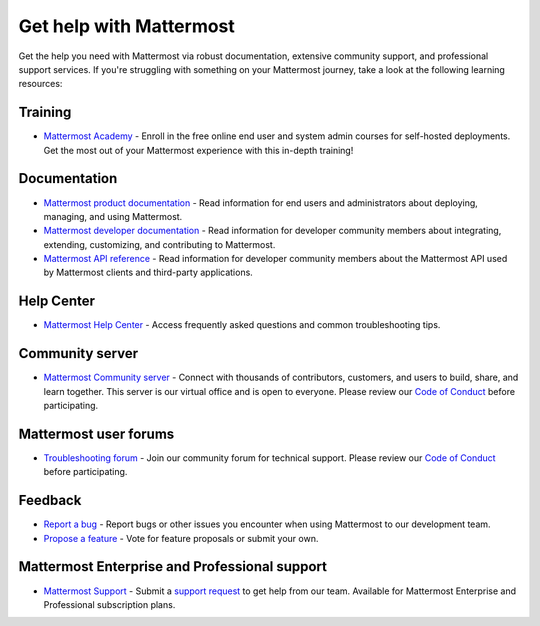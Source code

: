 Get help with Mattermost
=========================

Get the help you need with Mattermost via robust documentation, extensive community support, and professional support services. If you're struggling with something on your Mattermost journey, take a look at the following learning resources:

Training
--------

- `Mattermost Academy <https://academy.mattermost.com/>`__ - Enroll in the free online end user and system admin courses for self-hosted deployments. Get the most out of your Mattermost experience with this in-depth training!

Documentation
-------------

- `Mattermost product documentation <https://docs.mattermost.com/>`__ - Read information for end users and administrators about deploying, managing, and using Mattermost.
- `Mattermost developer documentation <https://developers.mattermost.com/>`__ - Read information for developer community members about integrating, extending, customizing, and contributing to Mattermost.
- `Mattermost API reference <https://api.mattermost.com/>`__ - Read information for developer community members about the Mattermost API used by Mattermost clients and third-party applications.

Help Center
-----------

- `Mattermost Help Center <http://support.mattermost.com>`__ - Access frequently asked questions and common troubleshooting tips.

Community server
----------------

- `Mattermost Community server <https://community.mattermost.com>`__ - Connect with thousands of contributors, customers, and users to build, share, and learn together. This server is our virtual office and is open to everyone. Please review our `Code of Conduct <https://handbook.mattermost.com/contributors/contributors/guidelines/contribution-guidelines>`__ before participating.

Mattermost user forums
----------------------

- `Troubleshooting forum <https://forum.mattermost.com/c/trouble-shoot/16>`__ - Join our community forum for technical support. Please review our `Code of Conduct <https://handbook.mattermost.com/contributors/contributors/guidelines/contribution-guidelines>`__ before participating.

Feedback
--------

- `Report a bug <https://developers.mattermost.com/contribute/why-contribute/#youve-found-a-bug>`__ - Report bugs or other issues you encounter when using Mattermost to our development team.
- `Propose a feature <https://mattermost.com/suggestions/>`__ - Vote for feature proposals or submit your own.

Mattermost Enterprise and Professional support
-----------------------------------------------

- `Mattermost Support <https://mattermost.com/support/>`__ - Submit a `support request <https://support.mattermost.com/hc/en-us/requests/new>`__ to get help from our team. Available for Mattermost Enterprise and Professional subscription plans.